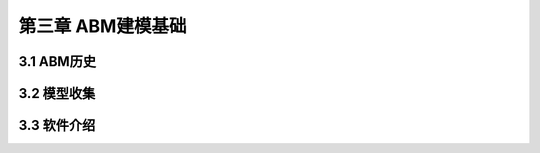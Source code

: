 ====================
第三章 ABM建模基础
====================

-------------
3.1 ABM历史
-------------

-------------
3.2 模型收集
-------------

-------------
3.3 软件介绍
-------------
